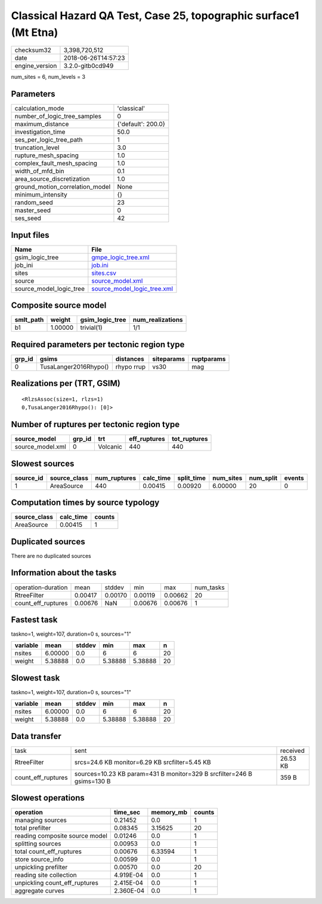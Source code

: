 Classical Hazard QA Test, Case 25, topographic surface1 (Mt Etna)
=================================================================

============== ===================
checksum32     3,398,720,512      
date           2018-06-26T14:57:23
engine_version 3.2.0-gitb0cd949   
============== ===================

num_sites = 6, num_levels = 3

Parameters
----------
=============================== ==================
calculation_mode                'classical'       
number_of_logic_tree_samples    0                 
maximum_distance                {'default': 200.0}
investigation_time              50.0              
ses_per_logic_tree_path         1                 
truncation_level                3.0               
rupture_mesh_spacing            1.0               
complex_fault_mesh_spacing      1.0               
width_of_mfd_bin                0.1               
area_source_discretization      1.0               
ground_motion_correlation_model None              
minimum_intensity               {}                
random_seed                     23                
master_seed                     0                 
ses_seed                        42                
=============================== ==================

Input files
-----------
======================= ============================================================
Name                    File                                                        
======================= ============================================================
gsim_logic_tree         `gmpe_logic_tree.xml <gmpe_logic_tree.xml>`_                
job_ini                 `job.ini <job.ini>`_                                        
sites                   `sites.csv <sites.csv>`_                                    
source                  `source_model.xml <source_model.xml>`_                      
source_model_logic_tree `source_model_logic_tree.xml <source_model_logic_tree.xml>`_
======================= ============================================================

Composite source model
----------------------
========= ======= =============== ================
smlt_path weight  gsim_logic_tree num_realizations
========= ======= =============== ================
b1        1.00000 trivial(1)      1/1             
========= ======= =============== ================

Required parameters per tectonic region type
--------------------------------------------
====== ===================== ========== ========== ==========
grp_id gsims                 distances  siteparams ruptparams
====== ===================== ========== ========== ==========
0      TusaLanger2016Rhypo() rhypo rrup vs30       mag       
====== ===================== ========== ========== ==========

Realizations per (TRT, GSIM)
----------------------------

::

  <RlzsAssoc(size=1, rlzs=1)
  0,TusaLanger2016Rhypo(): [0]>

Number of ruptures per tectonic region type
-------------------------------------------
================ ====== ======== ============ ============
source_model     grp_id trt      eff_ruptures tot_ruptures
================ ====== ======== ============ ============
source_model.xml 0      Volcanic 440          440         
================ ====== ======== ============ ============

Slowest sources
---------------
========= ============ ============ ========= ========== ========= ========= ======
source_id source_class num_ruptures calc_time split_time num_sites num_split events
========= ============ ============ ========= ========== ========= ========= ======
1         AreaSource   440          0.00415   0.00920    6.00000   20        0     
========= ============ ============ ========= ========== ========= ========= ======

Computation times by source typology
------------------------------------
============ ========= ======
source_class calc_time counts
============ ========= ======
AreaSource   0.00415   1     
============ ========= ======

Duplicated sources
------------------
There are no duplicated sources

Information about the tasks
---------------------------
================== ======= ======= ======= ======= =========
operation-duration mean    stddev  min     max     num_tasks
RtreeFilter        0.00417 0.00170 0.00119 0.00662 20       
count_eff_ruptures 0.00676 NaN     0.00676 0.00676 1        
================== ======= ======= ======= ======= =========

Fastest task
------------
taskno=1, weight=107, duration=0 s, sources="1"

======== ======= ====== ======= ======= ==
variable mean    stddev min     max     n 
======== ======= ====== ======= ======= ==
nsites   6.00000 0.0    6       6       20
weight   5.38888 0.0    5.38888 5.38888 20
======== ======= ====== ======= ======= ==

Slowest task
------------
taskno=1, weight=107, duration=0 s, sources="1"

======== ======= ====== ======= ======= ==
variable mean    stddev min     max     n 
======== ======= ====== ======= ======= ==
nsites   6.00000 0.0    6       6       20
weight   5.38888 0.0    5.38888 5.38888 20
======== ======= ====== ======= ======= ==

Data transfer
-------------
================== ====================================================================== ========
task               sent                                                                   received
RtreeFilter        srcs=24.6 KB monitor=6.29 KB srcfilter=5.45 KB                         26.53 KB
count_eff_ruptures sources=10.23 KB param=431 B monitor=329 B srcfilter=246 B gsims=130 B 359 B   
================== ====================================================================== ========

Slowest operations
------------------
============================== ========= ========= ======
operation                      time_sec  memory_mb counts
============================== ========= ========= ======
managing sources               0.21452   0.0       1     
total prefilter                0.08345   3.15625   20    
reading composite source model 0.01246   0.0       1     
splitting sources              0.00953   0.0       1     
total count_eff_ruptures       0.00676   6.33594   1     
store source_info              0.00599   0.0       1     
unpickling prefilter           0.00570   0.0       20    
reading site collection        4.919E-04 0.0       1     
unpickling count_eff_ruptures  2.415E-04 0.0       1     
aggregate curves               2.360E-04 0.0       1     
============================== ========= ========= ======